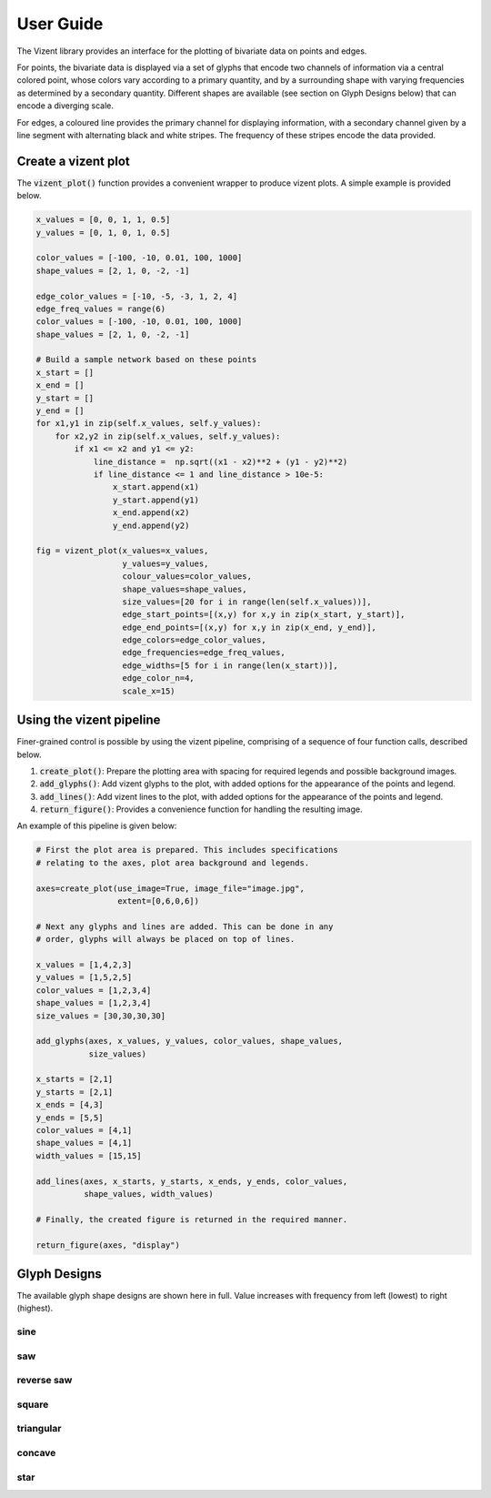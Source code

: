 User Guide
==========

The Vizent library provides an interface for the plotting of bivariate data on points and edges. 

For points, the bivariate data is displayed via a set of glyphs that encode two channels of information via a central colored point, whose colors vary according to a primary quantity, and by a surrounding shape with varying frequencies as determined by a secondary quantity. Different shapes are available (see section on Glyph Designs below) that can encode a diverging scale.

For edges, a coloured line provides the primary channel for displaying information, with a secondary channel given by a line segment with alternating black and white stripes. The frequency of these stripes encode the data provided.


Create a vizent plot
********************

The :code:`vizent_plot()` function provides a convenient wrapper to produce vizent plots. A simple example is provided below.

.. code-block:: python

  x_values = [0, 0, 1, 1, 0.5]
  y_values = [0, 1, 0, 1, 0.5]

  color_values = [-100, -10, 0.01, 100, 1000]
  shape_values = [2, 1, 0, -2, -1]
  
  edge_color_values = [-10, -5, -3, 1, 2, 4]
  edge_freq_values = range(6)
  color_values = [-100, -10, 0.01, 100, 1000]
  shape_values = [2, 1, 0, -2, -1]

  # Build a sample network based on these points
  x_start = []        
  x_end = []
  y_start = []
  y_end = []
  for x1,y1 in zip(self.x_values, self.y_values):
      for x2,y2 in zip(self.x_values, self.y_values):
          if x1 <= x2 and y1 <= y2:
              line_distance =  np.sqrt((x1 - x2)**2 + (y1 - y2)**2)
              if line_distance <= 1 and line_distance > 10e-5:
                  x_start.append(x1)
                  y_start.append(y1)
                  x_end.append(x2)
                  y_end.append(y2)

  fig = vizent_plot(x_values=x_values,
                    y_values=y_values, 
                    colour_values=color_values, 
                    shape_values=shape_values,
                    size_values=[20 for i in range(len(self.x_values))],
                    edge_start_points=[(x,y) for x,y in zip(x_start, y_start)], 
                    edge_end_points=[(x,y) for x,y in zip(x_end, y_end)], 
                    edge_colors=edge_color_values,
                    edge_frequencies=edge_freq_values, 
                    edge_widths=[5 for i in range(len(x_start))],
                    edge_color_n=4, 
                    scale_x=15)


.. image:: _static/vizent_plot_with_edges_test.png
  :alt: vizent plot sample


Using the vizent pipeline
*************************

Finer-grained control is possible by using the vizent pipeline, comprising of a sequence of four function calls, described below.

1. :code:`create_plot()`: Prepare the plotting area with spacing for required legends and possible background images.
2. :code:`add_glyphs()`: Add vizent glyphs to the plot, with added options for the appearance of the points and legend.
3. :code:`add_lines()`: Add vizent lines to the plot, with added options for the appearance of the points and legend.
4. :code:`return_figure()`: Provides a convenience function for handling the resulting image.

An example of this pipeline is given below: 

.. code-block:: python

    # First the plot area is prepared. This includes specifications
    # relating to the axes, plot area background and legends.

    axes=create_plot(use_image=True, image_file="image.jpg", 
                     extent=[0,6,0,6])

    # Next any glyphs and lines are added. This can be done in any 
    # order, glyphs will always be placed on top of lines.

    x_values = [1,4,2,3]
    y_values = [1,5,2,5]
    color_values = [1,2,3,4]
    shape_values = [1,2,3,4] 
    size_values = [30,30,30,30]

    add_glyphs(axes, x_values, y_values, color_values, shape_values, 
               size_values)

    x_starts = [2,1]
    y_starts = [2,1]
    x_ends = [4,3]
    y_ends = [5,5]
    color_values = [4,1]
    shape_values = [4,1] 
    width_values = [15,15]

    add_lines(axes, x_starts, y_starts, x_ends, y_ends, color_values, 
              shape_values, width_values)

    # Finally, the created figure is returned in the required manner.
              
    return_figure(axes, "display")


.. image:: _static/pipeline_example.png
  :alt: vizent pipeline example



Glyph Designs
*************

The available glyph shape designs are shown here in full. Value increases with frequency from left (lowest) to right (highest).

sine
----

.. image:: _static/glyphs/sine.png
  :alt: sine glyphs

saw
---

.. image:: _static/glyphs/saw.png
  :alt: saw glyphs

reverse saw
-----------
.. image:: _static/glyphs/reverse_saw.png
  :alt: reverse saw glyphs

square
------
.. image:: _static/glyphs/square.png
  :alt: square glyphs


triangular
----------
.. image:: _static/glyphs/triangular.png
  :alt: triangular glyphs

concave
-------
.. image:: _static/glyphs/concave.png
  :alt: concave glyphs

star
----
.. image:: _static/glyphs/star.png
  :alt: star glyphs


